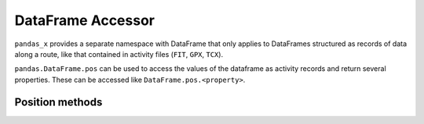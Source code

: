.. dataframe.pos:

DataFrame Accessor
==================

``pandas_x`` provides a separate namespace with DataFrame that only applies 
to DataFrames structured as records of data along a route, like that contained in
activity files (``FIT``, ``GPX``, ``TCX``).

``pandas.DataFrame.pos`` can be used to access the values of the dataframe as
activity records and return several properties. These can be accessed like 
``DataFrame.pos.<property>``.

Position methods
----------------

.. autosummary::
  :toctree: generated/
  :template: autosummary/accessor_method.rst

  pandas.DataFrame.pos.ds_from_xy
  pandas.DataFrame.pos.ds_from_s
  pandas.DataFrame.pos.s_from_ds
  pandas.DataFrame.pos.s_from_xy
  pandas.DataFrame.pos.s_from_v
  pandas.DataFrame.pos.v_from_ds
  pandas.DataFrame.pos.v_from_s
  pandas.DataFrame.pos.reduced_point_index


.. autosummary::
  :toctree: generated/
  :template: autosummary/accessor_attribute.rst